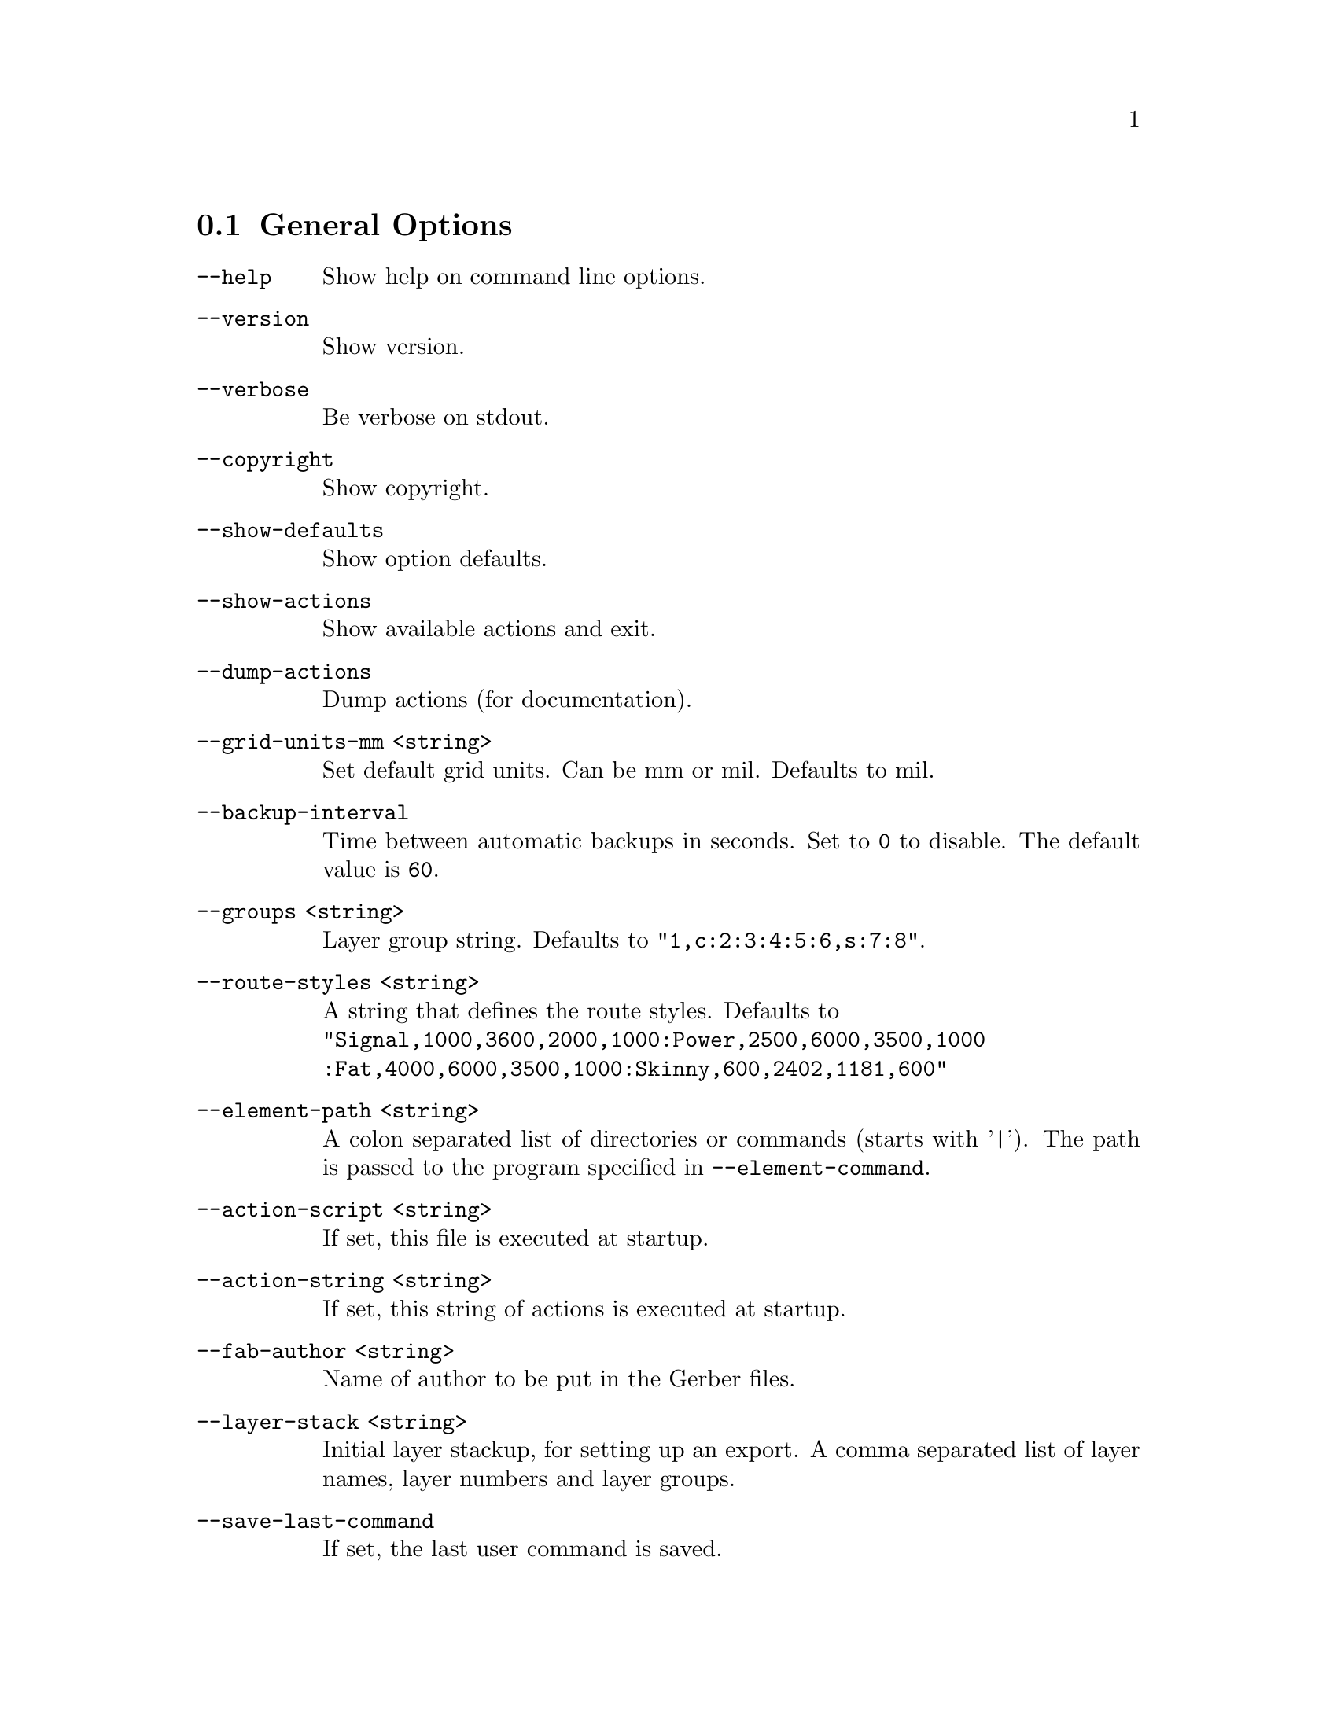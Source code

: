 @c key options
@menu
* General Options::
* General GUI Options::
* GTK+ GUI Options::
* lesstif GUI Options::
* Colors::
* Layer Names::
* Paths::
* Sizes::
* Commands::
* DRC Options::
* BOM Creation::
* Gerber Export::
* Postscript Export::
* Encapsulated Postscript Export::
* PNG Options::
* lpr Printing Options::
* nelma Options::
@end menu
@c options General Options
@node General Options
@section General Options
@c ./../src/main.c 434
@ftable @code
@item --help
Show help on command line options.
@end ftable
@c ./../src/main.c 439
@ftable @code
@item --version
Show version.
@end ftable
@c ./../src/main.c 443
@ftable @code
@item --verbose
Be verbose on stdout.
@end ftable
@c ./../src/main.c 448
@ftable @code
@item --copyright
Show copyright.
@end ftable
@c ./../src/main.c 453
@ftable @code
@item --show-defaults
Show option defaults.
@end ftable
@c ./../src/main.c 458
@ftable @code
@item --show-actions
Show available actions and exit.
@end ftable
@c ./../src/main.c 463
@ftable @code
@item --dump-actions
Dump actions (for documentation).
@end ftable
@c ./../src/main.c 468
@ftable @code
@item --grid-units-mm <string>
Set default grid units. Can be mm or mil. Defaults to mil.
@end ftable
@c ./../src/main.c 686
@ftable @code
@item --backup-interval
Time between automatic backups in seconds. Set to @code{0} to disable.
The default value is @code{60}.
@end ftable
@c ./../src/main.c 723
@ftable @code
@item --groups <string>
Layer group string. Defaults to @code{"1,c:2:3:4:5:6,s:7:8"}.
@end ftable
@c ./../src/main.c 788
@ftable @code
@item --route-styles <string>
A string that defines the route styles. Defaults to @*
@code{"Signal,1000,3600,2000,1000:Power,2500,6000,3500,1000
	:Fat,4000,6000,3500,1000:Skinny,600,2402,1181,600"}
@end ftable
@c ./../src/main.c 807
@ftable @code
@item --element-path <string>
A colon separated list of directories or commands (starts with '|').
The path is passed to the program specified in @option{--element-command}.
@end ftable
@c ./../src/main.c 817
@ftable @code
@item --action-script <string>
If set, this file is executed at startup.
@end ftable
@c ./../src/main.c 822
@ftable @code
@item --action-string <string>
If set, this string of actions is executed at startup.
@end ftable
@c ./../src/main.c 827
@ftable @code
@item --fab-author <string>
Name of author to be put in the Gerber files.
@end ftable
@c ./../src/main.c 832
@ftable @code
@item --layer-stack <string>
Initial layer stackup, for setting up an export. A comma separated list of layer
names, layer numbers and layer groups.
@end ftable
@c ./../src/main.c 883
@ftable @code
@item --save-last-command
If set, the last user command is saved.
@end ftable
@c ./../src/main.c 887
@ftable @code
@item --save-in-tmp
If set, all data which would otherwise be lost are saved in a temporary file
@file{/tmp/PCB.%i.save} . Sequence @samp{%i} is replaced by the process ID.
@end ftable
@c ./../src/main.c 901
@ftable @code
@item --reset-after-element
If set, all found connections are reset before a new component is scanned.
@end ftable
@c ./../src/main.c 906
@ftable @code
@item --ring-bell-finished
Execute the bell command when all rats are routed.
@end ftable
@c options General GUI Options
@node General GUI Options
@section General GUI Options
@c ./../src/main.c 842
@ftable @code
@item --pinout-offset-x <num>
Horizontal offset of the pin number display. Defaults to @code{100mil}.
@end ftable
@c ./../src/main.c 847
@ftable @code
@item --pinout-offset-y <num>
Vertical offset of the pin number display. Defaults to @code{100mil}.
@end ftable
@c ./../src/main.c 852
@ftable @code
@item --pinout-text-offset-x <num>
Horizontal offset of the pin name display. Defaults to @code{800mil}.
@end ftable
@c ./../src/main.c 857
@ftable @code
@item --pinout-text-offset-y <num>
Vertical offset of the pin name display. Defaults to @code{-100mil}.
@end ftable
@c ./../src/main.c 862
@ftable @code
@item --draw-grid
If set, draw the grid at start-up.
@end ftable
@c ./../src/main.c 866
@ftable @code
@item --clear-line
If set, new lines clear polygons.
@end ftable
@c ./../src/main.c 870
@ftable @code
@item --full-poly
If set, new polygons are full ones.
@end ftable
@c ./../src/main.c 874
@ftable @code
@item --unique-names
If set, you will not be permitted to change the name of an component to match that
of another component.
@end ftable
@c ./../src/main.c 878
@ftable @code
@item --snap-pin
If set, pin centers and pad end points are treated as additional grid points
that the cursor can snap to.
@end ftable
@c ./../src/main.c 892
@ftable @code
@item --all-direction-lines
Allow all directions, when drawing new lines.
@end ftable
@c ./../src/main.c 897
@ftable @code
@item --show-number
Pinout shows number.
@end ftable
@c options GTK+ GUI Options
@node GTK+ GUI Options
@section GTK+ GUI Options
@c ./../src/hid/gtk/gui-top-window.c 1615
@ftable @code
@item --listen
Listen for actions on stdin.
@end ftable
@c ./../src/hid/gtk/gui-top-window.c 1621
@ftable @code
@item --bg-image <string>
File name of an image to put into the background of the GUI canvas. The image must
be a color PPM image, in binary (not ASCII) format. It can be any size, and will be
automatically scaled to fit the canvas.
@end ftable
@c ./../src/hid/gtk/gui-top-window.c 1627
@ftable @code
@item --pcb-menu <string>
Location of the @file{gpcb-menu.res} file which defines the menu for the GTK+ GUI.
@end ftable
@c options lesstif GUI Options
@node lesstif GUI Options
@section lesstif GUI Options
@c ./../src/hid/lesstif/main.c 201
@ftable @code
@item --listen
Listen for actions on stdin.
@end ftable
@c ./../src/hid/lesstif/main.c 207
@ftable @code
@item --bg-image <string>
File name of an image to put into the background of the GUI canvas. The image must
be a color PPM image, in binary (not ASCII) format. It can be any size, and will be
automatically scaled to fit the canvas.
@end ftable
@c ./../src/hid/lesstif/main.c 213
@ftable @code
@item --pcb-menu <string>
Location of the @file{pcb-menu.res} file which defines the menu for the lesstif GUI.
@end ftable
@c options Colors
@node Colors
@section Colors
@c ./../src/main.c 473
@ftable @code
@item --black-color <string>
Color value for black. Default: @samp{#000000}
@end ftable
@c ./../src/main.c 477
@ftable @code
@item --black-color <string>
Color value for white. Default: @samp{#ffffff}
@end ftable
@c ./../src/main.c 481
@ftable @code
@item --background-color <string>
Background color of the canvas. Default: @samp{#e5e5e5}
@end ftable
@c ./../src/main.c 486
@ftable @code
@item --crosshair-color <string>
Color of the crosshair. Default: @samp{#ff0000}
@end ftable
@c ./../src/main.c 491
@ftable @code
@item --cross-color <string>
Color of the cross. Default: @samp{#cdcd00}
@end ftable
@c ./../src/main.c 495
@ftable @code
@item --via-color <string>
Color of vias. Default: @samp{#7f7f7f}
@end ftable
@c ./../src/main.c 499
@ftable @code
@item --via-selected-color <string>
Color of selected vias. Default: @samp{#00ffff}
@end ftable
@c ./../src/main.c 504
@ftable @code
@item --pin-color <string>
Color of pins. Default: @samp{#4d4d4d}
@end ftable
@c ./../src/main.c 508
@ftable @code
@item --pin-selected-color <string>
Color of selected pins. Default: @samp{#00ffff}
@end ftable
@c ./../src/main.c 513
@ftable @code
@item --pin-name-color <string>
Color of pin names and pin numbers. Default: @samp{#ff0000}
@end ftable
@c ./../src/main.c 518
@ftable @code
@item --element-color <string>
Color of components. Default: @samp{#000000}
@end ftable
@c ./../src/main.c 522
@ftable @code
@item --rat-color <string>
Color of ratlines. Default: @samp{#b8860b}
@end ftable
@c ./../src/main.c 526
@ftable @code
@item --invisible-objects-color <string>
Color of invisible objects. Default: @samp{#cccccc}
@end ftable
@c ./../src/main.c 531
@ftable @code
@item --invisible-mark-color <string>
Color of invisible marks. Default: @samp{#cccccc}
@end ftable
@c ./../src/main.c 536
@ftable @code
@item --element-selected-color <string>
Color of selected components. Default: @samp{#00ffff}
@end ftable
@c ./../src/main.c 541
@ftable @code
@item --rat-selected-color <string>
Color of selected rats. Default: @samp{#00ffff}
@end ftable
@c ./../src/main.c 546
@ftable @code
@item --connected-color <string>
Color to indicate connections. Default: @samp{#00ff00}
@end ftable
@c ./../src/main.c 551
@ftable @code
@item --off-limit-color <string>
Color of off-canvas area. Default: @samp{#cccccc}
@end ftable
@c ./../src/main.c 556
@ftable @code
@item --grid-color <string>
Color of the grid. Default: @samp{#ff0000}
@end ftable
@c ./../src/main.c 560
@ftable @code
@item --layer-color-<n> <string>
Color of layer @code{<n>}, where @code{<n>} is an integer from 1 to 16.
@end ftable
@c ./../src/main.c 578
@ftable @code
@item --layer-selected-color-<n> <string>
Color of layer @code{<n>}, when selected. @code{<n>} is an integer from 1 to 16.
@end ftable
@c ./../src/main.c 597
@ftable @code
@item --warn-color <string>
Color of offending objects during DRC. Default value is @code{"#ff8000"}
@end ftable
@c ./../src/main.c 601
@ftable @code
@item --mask-color <string>
Color of the mask layer. Default value is @code{"#ff0000"}
@end ftable
@c options Layer Names
@node Layer Names
@section Layer Names
@c ./../src/main.c 691
@ftable @code
@item --layer-name-1 <string>
Name of the 1st Layer. Default is @code{"top"}.
@end ftable
@c ./../src/main.c 695
@ftable @code
@item --layer-name-2 <string>
Name of the 2nd Layer. Default is @code{"ground"}.
@end ftable
@c ./../src/main.c 699
@ftable @code
@item --layer-name-3 <string>
Name of the 3nd Layer. Default is @code{"signal2"}.
@end ftable
@c ./../src/main.c 703
@ftable @code
@item --layer-name-4 <string>
Name of the 4rd Layer. Default is @code{"signal3"}.
@end ftable
@c ./../src/main.c 707
@ftable @code
@item --layer-name-5 <string>
Name of the 5rd Layer. Default is @code{"power"}.
@end ftable
@c ./../src/main.c 711
@ftable @code
@item --layer-name-6 <string>
Name of the 6rd Layer. Default is @code{"bottom"}.
@end ftable
@c ./../src/main.c 715
@ftable @code
@item --layer-name-7 <string>
Name of the 7rd Layer. Default is @code{"outline"}.
@end ftable
@c ./../src/main.c 719
@ftable @code
@item --layer-name-8 <string>
Name of the 8rd Layer. Default is @code{"spare"}.
@end ftable
@c options Paths
@node Paths
@section Paths
@c ./../src/main.c 769
@ftable @code
@item --lib-newlib <string>
Top level directory for the newlib style library.
@end ftable
@c ./../src/main.c 778
@ftable @code
@item --lib-name <string>
The default filename for the library.
@end ftable
@c ./../src/main.c 783
@ftable @code
@item --default-font <string>
The name of the default font.
@end ftable
@c ./../src/main.c 794
@ftable @code
@item --file-path <string>
A colon separated list of directories or commands (starts with '|'). The path
is passed to the program specified in @option{--file-command} together with the selected
filename.
@end ftable
@c ./../src/main.c 802
@ftable @code
@item --font-path <string>
A colon separated list of directories to search the default font. Defaults to
the default library path.
@end ftable
@c ./../src/main.c 812
@ftable @code
@item --lib-path <string>
A colon separated list of directories that will be passed to the commands specified
by @option{--element-command} and @option{--element-contents-command}.
@end ftable
@c options Sizes
@node Sizes
@section Sizes
@c ./../src/main.c 606
All parameters should be given with an unit. If no unit is given, 1/100 mil
(cmil) will be used. Write units without space to the
number like @code{3mm}, not @code{3 mm}.
Valid Units are:
 @table @samp
   @item km
    Kilometer
   @item m
    Meter
   @item cm
    Centimeter
   @item mm
    Millimeter
   @item um
    Micrometer
   @item nm
    Nanometer
   @item in
    Inch (1in = 0.0254m)
   @item mil
    Mil (1000mil = 1in)
   @item cmil
    Centimil (1/100 mil)
@end table

@ftable @code
@item --via-thickness <num>
Default diameter of vias. Default value is @code{60mil}.
@end ftable
@c ./../src/main.c 611
@ftable @code
@item --via-drilling-hole <num>
Default diameter of holes. Default value is @code{28mil}.
@end ftable
@c ./../src/main.c 616
@ftable @code
@item --line-thickness <num>
Default thickness of new lines. Default value is @code{10mil}.
@end ftable
@c ./../src/main.c 621
@ftable @code
@item --rat-thickness <num>
Thickness of rats. Values from 1 to 19 are fixed width in screen pixels.
Anything larger means PCB units (i.e. 100 means "1 mil"). Default value
is @code{10mil}.
@end ftable
@c ./../src/main.c 625
@ftable @code
@item --keepaway <num>
Default minimum distance between a track and adjacent copper.
Default value is @code{10mil}.
@end ftable
@c ./../src/main.c 629
@ftable @code
@item --default-PCB-width <num>
Default width of the canvas. Default value is @code{6000mil}.
@end ftable
@c ./../src/main.c 634
@ftable @code
@item --default-PCB-height <num>
Default height of the canvas. Default value is @code{5000mil}.
@end ftable
@c ./../src/main.c 639
@ftable @code
@item --text-scale <num>
Default text scale. This value is in percent. Default value is @code{100}.
@end ftable
@c ./../src/main.c 643
@ftable @code
@item --alignment-distance <num>
Specifies the distance between the board outline and alignment targets.
Default value is @code{2mil}.
@end ftable
@c ./../src/main.c 677
@ftable @code
@item --grid <num>
Initial grid size. Default value is @code{10mil}.
@end ftable
@c ./../src/main.c 681
@ftable @code
@item --minimum polygon area <num>
Minimum polygon area.
@end ftable
@c options Commands
@node Commands
@section Commands
@c ./../src/main.c 728
pcb uses external commands for input output operations. These commands can be
configured at start-up to meet local requirements. The command string may include
special sequences @code{%f}, @code{%p} or @code{%a}. These are replaced when the
command is called. The sequence @code{%f} is replaced by the file name,
@code{%p} gets the path and @code{%a} indicates a package name.
@c ./../src/main.c 731
@ftable @code
@item --font-command <string>
Command to load a font.
@end ftable
@c ./../src/main.c 735
@ftable @code
@item --file-command <string>
Command to read a file.
@end ftable
@c ./../src/main.c 739
@ftable @code
@item --element-command <string>
Command to read a footprint. @*
Defaults to @code{"M4PATH='%p';export M4PATH;echo 'include(%f)' | m4"}
@end ftable
@c ./../src/main.c 745
@ftable @code
@item --print-file <string>
Command to print to a file.
@end ftable
@c ./../src/main.c 749
@ftable @code
@item --lib-command-dir <string>
Path to the command that queries the library.
@end ftable
@c ./../src/main.c 754
@ftable @code
@item --lib-command <string>
Command to query the library. @*
Defaults to @code{"QueryLibrary.sh '%p' '%f' %a"}
@end ftable
@c ./../src/main.c 759
@ftable @code
@item --lib-contents-command <string>
Command to query the contents of the library. @*
Defaults to @code{"ListLibraryContents.sh %p %f"} or,
on Windows builds, an empty string (to disable this feature).
@end ftable
@c ./../src/main.c 774
@ftable @code
@item --save-command <string>
Command to save to a file.
@end ftable
@c ./../src/main.c 798
@ftable @code
@item --rat-command <string>
Command for reading a netlist. Sequence @code{%f} is replaced by the netlist filename.
@end ftable
@c options DRC Options
@node DRC Options
@section DRC Options
@c ./../src/main.c 648
All parameters should be given with an unit. If no unit is given, 1/100 mil
(cmil) will be used for backward compability. Valid units are given in section
@ref{Sizes}.
@c ./../src/main.c 652
@ftable @code
@item --bloat <num>
Minimum spacing. Default value is @code{10mil}.
@end ftable
@c ./../src/main.c 656
@ftable @code
@item --shrink <num>
Minimum touching overlap. Default value is @code{10mil}.
@end ftable
@c ./../src/main.c 660
@ftable @code
@item --min-width <num>
Minimum width of copper. Default value is @code{10mil}.
@end ftable
@c ./../src/main.c 664
@ftable @code
@item --min-silk <num>
Minimum width of lines in silk. Default value is @code{10mil}.
@end ftable
@c ./../src/main.c 668
@ftable @code
@item --min-drill <num>
Minimum diameter of holes. Default value is @code{15mil}.
@end ftable
@c ./../src/main.c 672
@ftable @code
@item --min-ring <num>
Minimum width of annular ring. Default value is @code{10mil}.
@end ftable
@c options BOM Creation
@node BOM Creation
@section BOM Creation
@c ./../src/hid/bom/bom.c 30
@ftable @code
@item --bomfile <string>
Name of the BOM output file.
@end ftable
@c ./../src/hid/bom/bom.c 35
@ftable @code
@item --xyfile <string>
Name of the XY output file.
@end ftable
@c ./../src/hid/bom/bom.c 41
@ftable @code
@item --xy-unit <unit>
Unit of XY dimensions. Defaults to mil.
@end ftable
@c options Gerber Export
@node Gerber Export
@section Gerber Export
@c ./../src/hid/gerber/gerber.c 338
@ftable @code
@item --gerberfile <string>
Gerber output file prefix. Can include a path.
@end ftable
@c ./../src/hid/gerber/gerber.c 344
@ftable @code
@item --all-layers
Output contains all layers, even empty ones.
@end ftable
@c ./../src/hid/gerber/gerber.c 350
@ftable @code
@item --verbose
Print file names and aperture counts on stdout.
@end ftable
@c options Postscript Export
@node Postscript Export
@section Postscript Export
@c ./../src/hid/ps/ps.c 149
@ftable @code
@item --psfile <string>
Name of the postscript output file. Can contain a path.
@end ftable
@c ./../src/hid/ps/ps.c 155
@ftable @code
@cindex drill-helper
@item --drill-helper
Print a centering target in large drill holes.
@end ftable
@c ./../src/hid/ps/ps.c 161
@ftable @code
@cindex align-marks
@item --align-marks
Print alignment marks on each sheet. This is meant to ease alignment during exposure.
@end ftable
@c ./../src/hid/ps/ps.c 167
@ftable @code
@item --outline
Print the contents of the outline layer on each sheet.
@end ftable
@c ./../src/hid/ps/ps.c 172
@ftable @code
@item --mirror
Print mirror image.
@end ftable
@c ./../src/hid/ps/ps.c 178
@ftable @code
@item --fill-page
Scale output to make the board fit the page.
@end ftable
@c ./../src/hid/ps/ps.c 184
@ftable @code
@item --auto-mirror
Print mirror image of appropriate layers.
@end ftable
@c ./../src/hid/ps/ps.c 190
@ftable @code
@item --ps-color
Postscript output in color.
@end ftable
@c ./../src/hid/ps/ps.c 196
@ftable @code
@cindex ps-bloat
@item --ps-bloat <num>
Amount to add to trace/pad/pin edges.
@end ftable
@c ./../src/hid/ps/ps.c 202
@ftable @code
@cindex ps-invert
@item --ps-invert
Draw objects as white-on-black.
@end ftable
@c ./../src/hid/ps/ps.c 208
@ftable @code
@item --media <media-name>
Size of the media, the postscript is fitted to. The parameter
@code{<media-name>} can be any of the standard names for paper size: @samp{A0}
to @samp{A10}, @samp{B0} to @samp{B10}, @samp{Letter}, @samp{11x17},
@samp{Ledger}, @samp{Legal}, @samp{Executive}, @samp{A-Size}, @samp{B-size},
@samp{C-Size}, @samp{D-size}, @samp{E-size}, @samp{US-Business_Card},
@samp{Intl-Business_Card}.
@end ftable
@c ./../src/hid/ps/ps.c 214
@ftable @code
@cindex psfade
@item --psfade <num>
Fade amount for assembly drawings (0.0=missing, 1.0=solid).
@end ftable
@c ./../src/hid/ps/ps.c 220
@ftable @code
@item --scale <num>
Scale value to compensate for printer sizing errors (1.0 = full scale).
@end ftable
@c ./../src/hid/ps/ps.c 226
@ftable @code
@cindex multi-file
@item --multi-file
Produce multiple files, one per page, instead of a single multi page file.
@end ftable
@c ./../src/hid/ps/ps.c 232
@ftable @code
@item --xcalib <num>
Paper width. Used for x-Axis calibration.
@end ftable
@c ./../src/hid/ps/ps.c 238
@ftable @code
@item --ycalib <num>
Paper height. Used for y-Axis calibration.
@end ftable
@c ./../src/hid/ps/ps.c 244
@ftable @code
@item --drill-copper
Draw drill holes in pins / vias, instead of leaving solid copper.
@end ftable
@c ./../src/hid/ps/ps.c 250
@ftable @code
@cindex show-legend
@item --show-legend
Print file name and scale on printout.
@end ftable
@c options Encapsulated Postscript Export
@node Encapsulated Postscript Export
@section Encapsulated Postscript Export
@c ./../src/hid/ps/eps.c 78
@ftable @code
@item --eps-file <string>
Name of the encapsulated postscript output file. Can contain a path.
@end ftable
@c ./../src/hid/ps/eps.c 84
@ftable @code
@item --eps-scale <num>
Scale EPS output by the parameter @samp{num}.
@end ftable
@c ./../src/hid/ps/eps.c 90
@ftable @code
@cindex as-shown (EPS)
@item --as-shown
Export layers as shown on screen.
@end ftable
@c ./../src/hid/ps/eps.c 96
@ftable @code
@item --monochrome
Convert output to monochrome.
@end ftable
@c ./../src/hid/ps/eps.c 102
@ftable @code
@cindex only-visible
@item --only-visible
Limit the bounds of the EPS file to the visible items.
@end ftable
@c options PNG Options
@node PNG Options
@section PNG Options
@c ./../src/hid/png/png.c 168
@ftable @code
@item --outfile <string>
Name of the file to be exported to. Can contain a path.
@end ftable
@c ./../src/hid/png/png.c 174
@ftable @code
@item --dpi
Scale factor in pixels/inch. Set to 0 to scale to size specified in the layout.
@end ftable
@c ./../src/hid/png/png.c 180
@ftable @code
@item --x-max
Width of the png image in pixels. No constraint, when set to 0.
@end ftable
@c ./../src/hid/png/png.c 186
@ftable @code
@item --y-max
Height of the png output in pixels. No constraint, when set to 0.
@end ftable
@c ./../src/hid/png/png.c 192
@ftable @code
@item --xy-max
Maximum width and height of the PNG output in pixels. No constraint, when set to 0.
@end ftable
@c ./../src/hid/png/png.c 198
@ftable @code
@item --as-shown
Export layers as shown on screen.
@end ftable
@c ./../src/hid/png/png.c 204
@ftable @code
@item --monochrome
Convert output to monochrome.
@end ftable
@c ./../src/hid/png/png.c 210
@ftable @code
@item --only-vivible
Limit the bounds of the exported PNG image to the visible items.
@end ftable
@c ./../src/hid/png/png.c 216
@ftable @code
@item --use-alpha
Make the background and any holes transparent.
@end ftable
@c ./../src/hid/png/png.c 222
@ftable @code
@item --format <string>
File format to be exported. Parameter @code{<string>} can be @samp{PNG},
@samp{GIF}, or @samp{JPEG}.
@end ftable
@c ./../src/hid/png/png.c 228
@ftable @code
@item --png-bloat <num><dim>
Amount of extra thickness to add to traces, pads, or pin edges. The parameter
@samp{<num><dim>} is a number, appended by a dimension @samp{mm}, @samp{mil}, or
@samp{pix}. If no dimension is given, the default dimension is 1/100 mil.
@end ftable
@c ./../src/hid/png/png.c 234
@ftable @code
@cindex photo-mode
@item --photo-mode
Export a photo realistic image of the layout.
@end ftable
@c ./../src/hid/png/png.c 240
@ftable @code
@item --photo-flip-x
In photo-realistic mode, export the reverse side of the layout. Left-right flip.
@end ftable
@c ./../src/hid/png/png.c 246
@ftable @code
@item --photo-flip-y
In photo-realistic mode, export the reverse side of the layout. Up-down flip.
@end ftable
@c options lpr Printing Options
@node lpr Printing Options
@section lpr Printing Options
@c ./../src/hid/lpr/lpr.c 33
@ftable @code
@item --lprcommand <string>
Command to use for printing. Defaults to @code{lpr}. This can be used to produce
PDF output with a virtual PDF printer. Example: @*
@code{--lprcommand "lp -d CUPS-PDF-Printer"}.
@end ftable
@noindent In addition, all @ref{Postscript Export} options are valid.
@c options nelma Options
@node nelma Options
@section nelma Options
@c ./../src/hid/nelma/nelma.c 157
@ftable @code
@item -- basename <string>
File name prefix.
@end ftable
@c ./../src/hid/nelma/nelma.c 163
@ftable @code
@item --dpi <num>
Horizontal scale factor (grid points/inch).
@end ftable
@c ./../src/hid/nelma/nelma.c 169
@ftable @code
@item --copper-height <num>
Copper layer height (um).
@end ftable
@c ./../src/hid/nelma/nelma.c 175
@ftable @code
@item --substrate-height <num>
Substrate layer height (um).
@end ftable
@c ./../src/hid/nelma/nelma.c 181
@ftable @code
@item --substrate-epsilon <num>
Substrate relative epsilon.
@end ftable
